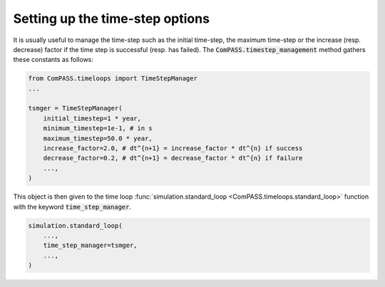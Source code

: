 .. meta::
    :scope: version4

Setting up the time-step options
================================

It is usually useful to manage the time-step such as the initial time-step,
the maximum time-step or the increase (resp. decrease) factor if the time step is
successful (resp. has failed).
The :code:`ComPASS.timestep_management` method gathers these constants as follows:

.. code-block:: python

    from ComPASS.timeloops import TimeStepManager
    ...

    tsmger = TimeStepManager(
        initial_timestep=1 * year,
        minimum_timestep=1e-1, # in s
        maximum_timestep=50.0 * year,
        increase_factor=2.0, # dt^{n+1} = increase_factor * dt^{n} if success
        decrease_factor=0.2, # dt^{n+1} = decrease_factor * dt^{n} if failure
        ...,
    )

This object is then given to the time loop
:func:`simulation.standard_loop <ComPASS.timeloops.standard_loop>` function
with the keyword :code:`time_step_manager`.

.. code-block:: python

    simulation.standard_loop(
        ...,
        time_step_manager=tsmger,
        ...,
    )

